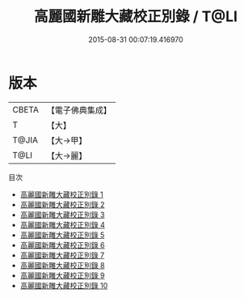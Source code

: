 #+TITLE: 高麗國新雕大藏校正別錄 / T@LI

#+DATE: 2015-08-31 00:07:19.416970
* 版本
 |     CBETA|【電子佛典集成】|
 |         T|【大】     |
 |     T@JIA|【大→甲】   |
 |      T@LI|【大→麗】   |
目次
 - [[file:KR6s0014_001.txt][高麗國新雕大藏校正別錄 1]]
 - [[file:KR6s0014_002.txt][高麗國新雕大藏校正別錄 2]]
 - [[file:KR6s0014_003.txt][高麗國新雕大藏校正別錄 3]]
 - [[file:KR6s0014_004.txt][高麗國新雕大藏校正別錄 4]]
 - [[file:KR6s0014_005.txt][高麗國新雕大藏校正別錄 5]]
 - [[file:KR6s0014_006.txt][高麗國新雕大藏校正別錄 6]]
 - [[file:KR6s0014_007.txt][高麗國新雕大藏校正別錄 7]]
 - [[file:KR6s0014_008.txt][高麗國新雕大藏校正別錄 8]]
 - [[file:KR6s0014_009.txt][高麗國新雕大藏校正別錄 9]]
 - [[file:KR6s0014_010.txt][高麗國新雕大藏校正別錄 10]]
